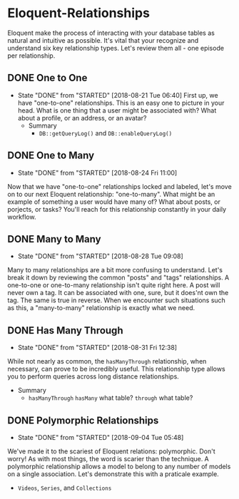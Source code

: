 * Eloquent-Relationships
Eloquent make the process of interacting with your database tables as natural and intuitive as possible. It's vital that your recognize and understand six key relationship types. Let's review them all - one episode per relationship.

** DONE One to One
   CLOSED: [2018-08-21 Tue 06:40]
   - State "DONE"       from "STARTED"    [2018-08-21 Tue 06:40]
    First up, we have "one-to-one" relationships. This is an easy one to picture in your head. What is one thing that a user might be associated with? What about a profile, or an address, or an avatar?
    - Summary
      - =DB::getQueryLog()= and =DB::enableQueryLog()=

** DONE One to Many
   CLOSED: [2018-08-24 Fri 11:00]
   - State "DONE"       from "STARTED"    [2018-08-24 Fri 11:00]
   Now that we have "one-to-one" relationships locked and labeled, let's move on to our next Eloquent relationship: "one-to-many". What might be an example of something a user would have many of? What about posts, or porjects, or tasks? You'll reach for this relationship constantly in your daily workflow.
** DONE Many to Many
   CLOSED: [2018-08-28 Tue 09:08]
   - State "DONE"       from "STARTED"    [2018-08-28 Tue 09:08]
   Many to many relationships are a bit more confusing to understand. Let's break it down by reviewing the common "posts" and "tags" relationships. A one-to-one or one-to-many relationship isn't quite right here. A post will never own a tag. It can be associated with one, sure, but it does'nt own the tag. The same is true in reverse. When we encounter such situations such as this, a "many-to-many" relationship is exactly what we need.
** DONE Has Many Through
   CLOSED: [2018-08-31 Fri 12:38]
   - State "DONE"       from "STARTED"    [2018-08-31 Fri 12:38]
   While not nearly as common, the =hasManyThrough= relationship, when necessary, can prove to be incredibly useful. This relationship type allows you to perform queries across long distance relationships.
   - Summary
     - =hasManyThrough= =hasMany= what table? =through= what table?
** DONE Polymorphic Relationships
   CLOSED: [2018-09-04 Tue 05:48]
   - State "DONE"       from "STARTED"    [2018-09-04 Tue 05:48]
   We've made it to the scariest of Eloquent relations: polymorphic. Don't worry! As with most things, the word is scarier than the technique. A polymorphic relationship allows a model to belong to any number of models on a single association. Let's demonstrate this with a praticale example.
   - =Videos=, =Series=, and =Collections=
